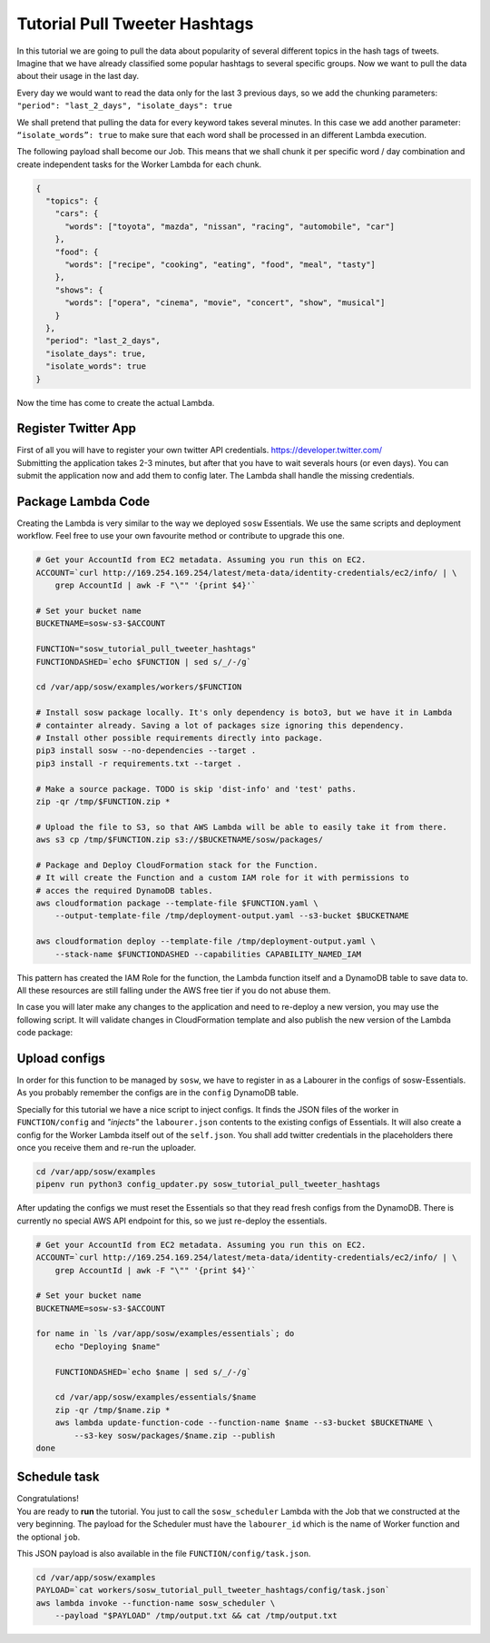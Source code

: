 Tutorial Pull Tweeter Hashtags
==============================

In this tutorial we are going to pull the data about popularity of several different topics in the hash tags of tweets.
Imagine that we have already classified some popular hashtags to several specific groups. Now we want to pull the data
about their usage in the last day. 

Every day we would want to read the data only for the last 3 previous days, so we add the chunking parameters:
``"period": "last_2_days", "isolate_days": true``

We shall pretend that pulling the data for every keyword takes several minutes. 
In this case we add another parameter: ``“isolate_words”: true`` to make sure that each word shall be processed
in an different Lambda execution.

The following payload shall become our Job.
This means that we shall chunk it per specific word / day combination and create independent tasks for the
Worker Lambda for each chunk.

.. code-block:: json

   {
     "topics": {
       "cars": {
         "words": ["toyota", "mazda", "nissan", "racing", "automobile", "car"]
       },
       "food": {
         "words": ["recipe", "cooking", "eating", "food", "meal", "tasty"]
       },
       "shows": {
         "words": ["opera", "cinema", "movie", "concert", "show", "musical"]
       }
     },
     "period": "last_2_days",
     "isolate_days": true,
     "isolate_words": true
   }


Now the time has come to create the actual Lambda.

Register Twitter App
--------------------
| First of all you will have to register your own twitter API credentials. https://developer.twitter.com/
| Submitting the application takes 2-3 minutes, but after that you have to wait severals hours (or even days).
  You can submit the application now and add them to config later. The Lambda shall handle the missing credentials.

Package Lambda Code
-------------------

Creating the Lambda is very similar to the way we deployed ``sosw`` Essentials. We use the same scripts and deployment
workflow. Feel free to use your own favourite method or contribute to upgrade this one.

..  code-block:: bash

    # Get your AccountId from EC2 metadata. Assuming you run this on EC2.
    ACCOUNT=`curl http://169.254.169.254/latest/meta-data/identity-credentials/ec2/info/ | \
        grep AccountId | awk -F "\"" '{print $4}'`

    # Set your bucket name
    BUCKETNAME=sosw-s3-$ACCOUNT

    FUNCTION="sosw_tutorial_pull_tweeter_hashtags"
    FUNCTIONDASHED=`echo $FUNCTION | sed s/_/-/g`

    cd /var/app/sosw/examples/workers/$FUNCTION

    # Install sosw package locally. It's only dependency is boto3, but we have it in Lambda
    # containter already. Saving a lot of packages size ignoring this dependency.
    # Install other possible requirements directly into package.
    pip3 install sosw --no-dependencies --target .
    pip3 install -r requirements.txt --target .

    # Make a source package. TODO is skip 'dist-info' and 'test' paths.
    zip -qr /tmp/$FUNCTION.zip *

    # Upload the file to S3, so that AWS Lambda will be able to easily take it from there.
    aws s3 cp /tmp/$FUNCTION.zip s3://$BUCKETNAME/sosw/packages/

    # Package and Deploy CloudFormation stack for the Function.
    # It will create the Function and a custom IAM role for it with permissions to
    # acces the required DynamoDB tables.
    aws cloudformation package --template-file $FUNCTION.yaml \
        --output-template-file /tmp/deployment-output.yaml --s3-bucket $BUCKETNAME

    aws cloudformation deploy --template-file /tmp/deployment-output.yaml \
        --stack-name $FUNCTIONDASHED --capabilities CAPABILITY_NAMED_IAM

This pattern has created the IAM Role for the function, the Lambda function itself and a
DynamoDB table to save data to. All these resources are still falling under the AWS free tier
if you do not abuse them.

In case you will later make any changes to the application and need to re-deploy
a new version, you may use the following script. It will validate changes in CloudFormation
template and also publish the new version of the Lambda code package:

..  hidden-code-block:: bash
    :label: Show script <br>

    # Get your AccountId from EC2 metadata. Assuming you run this on EC2.
    ACCOUNT=`curl http://169.254.169.254/latest/meta-data/identity-credentials/ec2/info/ | \
        grep AccountId | awk -F "\"" '{print $4}'`

    # Set your bucket name
    BUCKETNAME=sosw-s3-$ACCOUNT

    FUNCTION="sosw_tutorial_pull_tweeter_hashtags"
    FUNCTIONDASHED=`echo $FUNCTION | sed s/_/-/g`

    cd /var/app/sosw/examples/workers/$FUNCTION

    # Make a source package.
    zip -qr /tmp/$FUNCTION.zip *

    # Upload the file to S3, so that AWS Lambda will be able to easily take it from there.
    aws s3 cp /tmp/$FUNCTION.zip s3://$BUCKETNAME/sosw/packages/

    aws cloudformation package --template-file $FUNCTION.yaml \
      --output-template-file /tmp/deployment-output.yaml --s3-bucket $BUCKETNAME

    aws cloudformation deploy --template-file /tmp/deployment-output.yaml \
        --stack-name $FUNCTIONDASHED --capabilities CAPABILITY_NAMED_IAM

    aws lambda update-function-code --function-name $FUNCTION --s3-bucket $BUCKETNAME \
        --s3-key sosw/packages/$FUNCTION.zip --publish

Upload configs
--------------
In order for this function to be managed by ``sosw``, we have to register in as a Labourer
in the configs of sosw-Essentials. As you probably remember the configs are in the
``config`` DynamoDB table.

Specially for this tutorial we have a nice script to inject configs. It finds the JSON files
of the worker in ``FUNCTION/config`` and *"injects"* the ``labourer.json`` contents to the
existing configs of Essentials. It will also create a config for the Worker Lambda itself
out of the ``self.json``. You shall add twitter credentials in the placeholders there once
you receive them and re-run the uploader.

..  code-block:: bash

    cd /var/app/sosw/examples
    pipenv run python3 config_updater.py sosw_tutorial_pull_tweeter_hashtags

After updating the configs we must reset the Essentials so that they read fresh configs from
the DynamoDB. There is currently no special AWS API endpoint for this, so we just re-deploy
the essentials.

..  code-block:: bash

    # Get your AccountId from EC2 metadata. Assuming you run this on EC2.
    ACCOUNT=`curl http://169.254.169.254/latest/meta-data/identity-credentials/ec2/info/ | \
        grep AccountId | awk -F "\"" '{print $4}'`

    # Set your bucket name
    BUCKETNAME=sosw-s3-$ACCOUNT

    for name in `ls /var/app/sosw/examples/essentials`; do
        echo "Deploying $name"

        FUNCTIONDASHED=`echo $name | sed s/_/-/g`

        cd /var/app/sosw/examples/essentials/$name
        zip -qr /tmp/$name.zip *
        aws lambda update-function-code --function-name $name --s3-bucket $BUCKETNAME \
            --s3-key sosw/packages/$name.zip --publish
    done


Schedule task
-------------
| Congratulations!
| You are ready to **run** the tutorial. You just to call the ``sosw_scheduler`` Lambda
  with the Job that we constructed at the very beginning. The payload for the Scheduler
  must have the ``labourer_id`` which is the name of Worker function and the optional ``job``.

..  hidden-code-block:: json
    :label: See full payload <br>

    {
      "lambda_name": "sosw_tutorial_pull_tweeter_hashtags",
      "job": {
        "topics": {
          "cars": {
            "isolate_words": true,
            "words": ["toyota", "mazda", "nissan", "racing", "automobile", "car"]
          },
          "food": {
            "isolate_words": true,
            "words": ["recipe", "cooking", "eating", "food", "meal", "tasty"]
          },
          "shows": {
            "isolate_words": true,
            "words": ["opera", "cinema", "movie", "concert", "show", "musical"]
          }
        },
        "period": "last_2_days",
        "isolate_days": true,
        "isolate_words": true
      }
    }

This JSON payload is also available in the file ``FUNCTION/config/task.json``.

..  code-block:: bash

    cd /var/app/sosw/examples
    PAYLOAD=`cat workers/sosw_tutorial_pull_tweeter_hashtags/config/task.json`
    aws lambda invoke --function-name sosw_scheduler \
        --payload "$PAYLOAD" /tmp/output.txt && cat /tmp/output.txt

